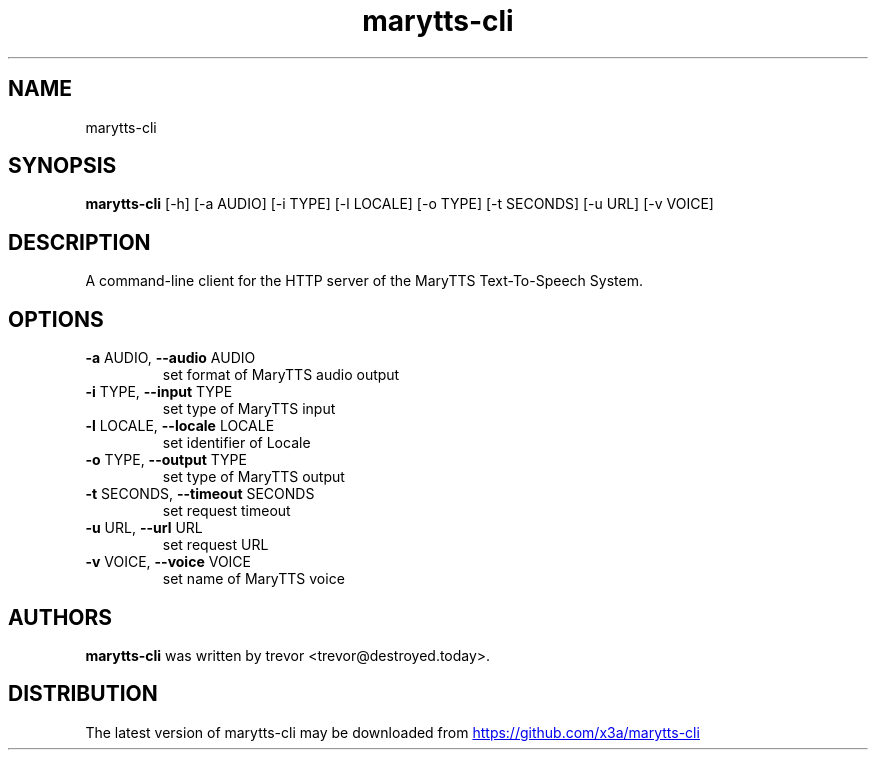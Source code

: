 .TH marytts-cli "1" Manual
.SH NAME
marytts-cli
.SH SYNOPSIS
.B marytts-cli
[-h] [-a AUDIO] [-i TYPE] [-l LOCALE] [-o TYPE] [-t SECONDS] [-u URL] [-v VOICE]
.SH DESCRIPTION
A command\-line client for the HTTP server of the MaryTTS Text\-To\-Speech
System.
.SH OPTIONS

.TP
\fB\-a\fR AUDIO, \fB\-\-audio\fR AUDIO
set format of MaryTTS audio output

.TP
\fB\-i\fR TYPE, \fB\-\-input\fR TYPE
set type of MaryTTS input

.TP
\fB\-l\fR LOCALE, \fB\-\-locale\fR LOCALE
set identifier of Locale

.TP
\fB\-o\fR TYPE, \fB\-\-output\fR TYPE
set type of MaryTTS output

.TP
\fB\-t\fR SECONDS, \fB\-\-timeout\fR SECONDS
set request timeout

.TP
\fB\-u\fR URL, \fB\-\-url\fR URL
set request URL

.TP
\fB\-v\fR VOICE, \fB\-\-voice\fR VOICE
set name of MaryTTS voice

.SH AUTHORS
.B marytts\-cli
was written by trevor <trevor@destroyed.today>.
.SH DISTRIBUTION
The latest version of marytts\-cli may be downloaded from
.UR https://github.com/x3a/marytts\-cli
.UE
